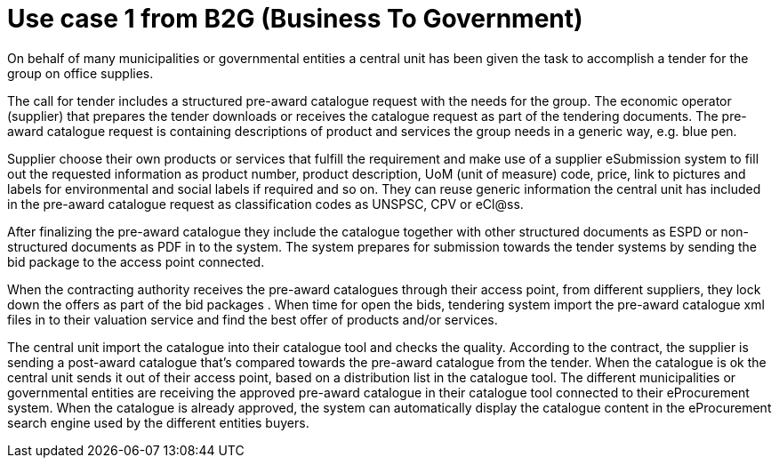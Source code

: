 
= Use case 1 from B2G (Business To Government)

On behalf of many municipalities or governmental entities a central unit has been given the task to accomplish a tender for the group on office supplies.

The call for tender includes a structured pre-award catalogue request with the needs for the group. The economic operator (supplier) that prepares the 
tender downloads or receives the catalogue request as part of the tendering documents. The pre-award catalogue request is containing descriptions of 
product and services the group needs in a generic way, e.g. blue pen. 

Supplier choose their own products or services that fulfill the requirement and make use of a supplier eSubmission system to fill out the requested 
information as product number, product description, UoM (unit of measure) code, price, link to pictures and labels for environmental and social labels 
if required and so on. They can reuse generic information the central unit has included in the pre-award catalogue request as classification codes as 
UNSPSC, CPV or eCl@ss.

After finalizing the pre-award catalogue they include the catalogue together with other structured documents as ESPD or non-structured documents as PDF 
in to the system. The system prepares for submission towards the tender systems by sending the bid package to the access point connected.

When the contracting authority receives the pre-award catalogues through their access point, from different suppliers, they lock down the offers as part 
of the bid packages . When time for open the bids, tendering system import the pre-award catalogue xml files in to their valuation service and find the 
best offer of products and/or services.

The central unit import the catalogue into their catalogue tool and checks the quality. According to the contract, the supplier is sending a post-award 
catalogue that’s compared towards the pre-award catalogue from the tender. When the catalogue is ok the central unit sends it out of their access point, 
based on a distribution list in the catalogue tool. The different municipalities or governmental entities are receiving the approved pre-award catalogue 
in their catalogue tool connected to their eProcurement system. When the catalogue is already approved, the system can automatically display the 
catalogue content in the eProcurement search engine used by the different entities buyers.
